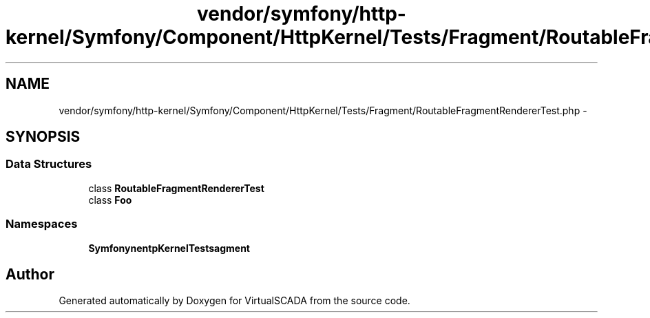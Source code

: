 .TH "vendor/symfony/http-kernel/Symfony/Component/HttpKernel/Tests/Fragment/RoutableFragmentRendererTest.php" 3 "Tue Apr 14 2015" "Version 1.0" "VirtualSCADA" \" -*- nroff -*-
.ad l
.nh
.SH NAME
vendor/symfony/http-kernel/Symfony/Component/HttpKernel/Tests/Fragment/RoutableFragmentRendererTest.php \- 
.SH SYNOPSIS
.br
.PP
.SS "Data Structures"

.in +1c
.ti -1c
.RI "class \fBRoutableFragmentRendererTest\fP"
.br
.ti -1c
.RI "class \fBFoo\fP"
.br
.in -1c
.SS "Namespaces"

.in +1c
.ti -1c
.RI " \fBSymfony\\Component\\HttpKernel\\Tests\\Fragment\fP"
.br
.in -1c
.SH "Author"
.PP 
Generated automatically by Doxygen for VirtualSCADA from the source code\&.

